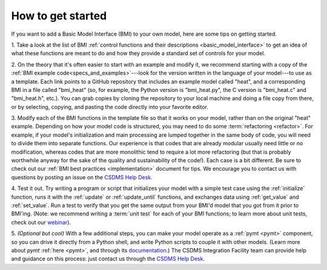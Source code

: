 .. _steps_to_bmi:

How to get started
==================

If you want to add a Basic Model Interface (BMI) to your own model,
here are some tips on getting started.

1. Take a look at the list of BMI
:ref:`control functions and their descriptions <basic_model_interface>`
to get an idea of what these functions are meant to do
and how they provide a standard set of controls for your model.

2. On the theory that it's often easier to start with an example and
modify it, we recommend starting with a copy of
the :ref:`BMI example code<specs_and_examples>`---look for the version
written in the language of your model---to use as a template.
Each link points to a GitHub repository that includes an
example model called "heat", and a corresponding BMI in a file called
"bmi_heat" (so, for example, the Python version is "bmi_heat.py",
the C version is "bmi_heat.c" and "bmi_heat.h", etc.).
You can grab copies by cloning the repository to your local machine
and doing a file copy from there,
or by selecting, copying, and pasting the code directly
into your favorite editor.

3. Modify each of the BMI functions in the template file so that it works
on your model, rather than on the original "heat" example. Depending
on how your model code is structured, you may need to do some
:term:`refactoring <refactor>`.
For example, if your model's initialization and main
processing are lumped together in the same body of code, you will need
to divide them into separate functions. Our experience is that codes
that are already modular usually need little or no modification,
whereas codes that are more monolithic tend to require a lot more
refactoring (but that is probably worthwhile anyway for the sake of
the quality and sustainability of the code!).
Each case is a bit different.
Be sure to check out our :ref:`BMI best practices <implementation>` document
for tips.
We encourage you to contact us with questions by posting an
issue on the `CSDMS Help Desk`_.

4. Test it out. Try writing a program or script that initializes your
model with a simple test case using the :ref:`initialize` function,
runs it with the :ref:`update` or :ref:`update_until` functions,
and exchanges data using :ref:`get_value` and :ref:`set_value`.
Run a test to verify that you get the same output from your BMI'd model
that you got from it prior to BMI'ing.
(Note: we recommend writing a :term:`unit test` for each of your
BMI functions; to learn more about unit tests,
check out our `webinar`_).

5. *(Optional but cool)* With a few additional steps, you can make your
model operate as a :ref:`pymt <pymt>` component,
so you can drive it directly from a Python shell,
and write Python scripts to couple it with other models.
(Learn more about *pymt* :ref:`here <pymt>`, and through its `documentation`_.)
The CSDMS Integration Facility team can provide help and guidance on this
process: just contact us through the `CSDMS Help Desk`_.


.. Links:

.. _CSDMS Help Desk: https://github.com/csdms/help-desk
.. _webinar: https://csdms.colorado.edu/wiki/Presenters-0478
.. _documentation: https://pymt.readthedocs.io
